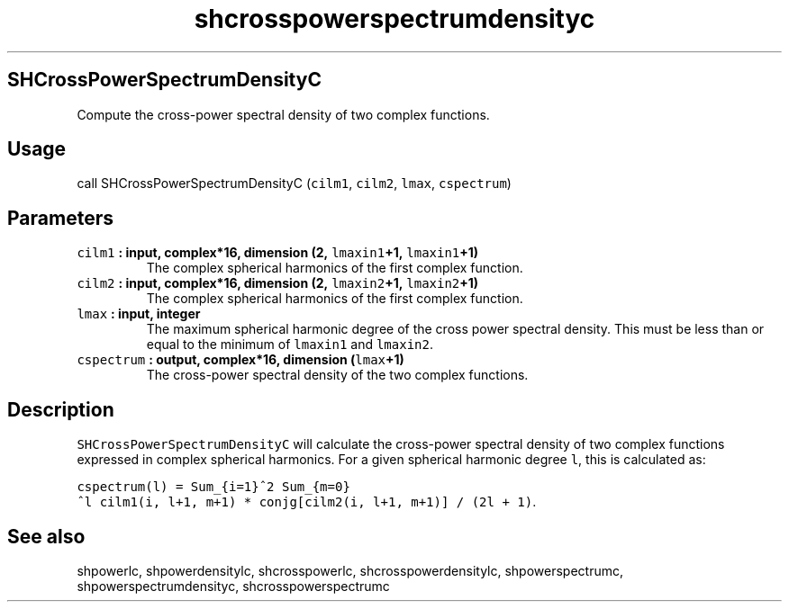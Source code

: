 .TH "shcrosspowerspectrumdensityc" "1" "2015\-04\-06" "Fortran 95" "SHTOOLS 3.1"
.SH SHCrossPowerSpectrumDensityC
.PP
Compute the cross\-power spectral density of two complex functions.
.SH Usage
.PP
call SHCrossPowerSpectrumDensityC (\f[C]cilm1\f[], \f[C]cilm2\f[],
\f[C]lmax\f[], \f[C]cspectrum\f[])
.SH Parameters
.TP
.B \f[C]cilm1\f[] : input, complex*16, dimension (2, \f[C]lmaxin1\f[]+1, \f[C]lmaxin1\f[]+1)
The complex spherical harmonics of the first complex function.
.RS
.RE
.TP
.B \f[C]cilm2\f[] : input, complex*16, dimension (2, \f[C]lmaxin2\f[]+1, \f[C]lmaxin2\f[]+1)
The complex spherical harmonics of the first complex function.
.RS
.RE
.TP
.B \f[C]lmax\f[] : input, integer
The maximum spherical harmonic degree of the cross power spectral
density.
This must be less than or equal to the minimum of \f[C]lmaxin1\f[] and
\f[C]lmaxin2\f[].
.RS
.RE
.TP
.B \f[C]cspectrum\f[] : output, complex*16, dimension (\f[C]lmax\f[]+1)
The cross\-power spectral density of the two complex functions.
.RS
.RE
.SH Description
.PP
\f[C]SHCrossPowerSpectrumDensityC\f[] will calculate the cross\-power
spectral density of two complex functions expressed in complex spherical
harmonics.
For a given spherical harmonic degree \f[C]l\f[], this is calculated as:
.PP
\f[C]cspectrum(l)\ =\ Sum_{i=1}^2\ Sum_{m=0}^l\ cilm1(i,\ l+1,\ m+1)\ *\ conjg[cilm2(i,\ l+1,\ m+1)]\ /\ (2l\ +\ 1)\f[].
.SH See also
.PP
shpowerlc, shpowerdensitylc, shcrosspowerlc, shcrosspowerdensitylc,
shpowerspectrumc, shpowerspectrumdensityc, shcrosspowerspectrumc
